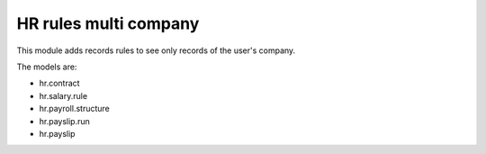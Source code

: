 HR rules multi company
======================

This module adds records rules to see only records of the user's company.

The models are:

- hr.contract
- hr.salary.rule
- hr.payroll.structure
- hr.payslip.run
- hr.payslip
